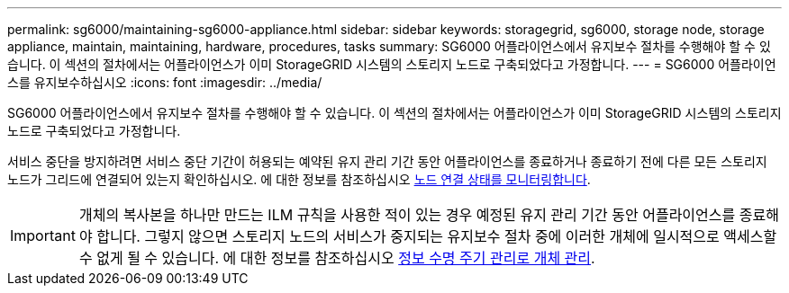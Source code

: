 ---
permalink: sg6000/maintaining-sg6000-appliance.html 
sidebar: sidebar 
keywords: storagegrid, sg6000, storage node, storage appliance, maintain, maintaining, hardware, procedures, tasks 
summary: SG6000 어플라이언스에서 유지보수 절차를 수행해야 할 수 있습니다. 이 섹션의 절차에서는 어플라이언스가 이미 StorageGRID 시스템의 스토리지 노드로 구축되었다고 가정합니다. 
---
= SG6000 어플라이언스를 유지보수하십시오
:icons: font
:imagesdir: ../media/


[role="lead"]
SG6000 어플라이언스에서 유지보수 절차를 수행해야 할 수 있습니다. 이 섹션의 절차에서는 어플라이언스가 이미 StorageGRID 시스템의 스토리지 노드로 구축되었다고 가정합니다.

서비스 중단을 방지하려면 서비스 중단 기간이 허용되는 예약된 유지 관리 기간 동안 어플라이언스를 종료하거나 종료하기 전에 다른 모든 스토리지 노드가 그리드에 연결되어 있는지 확인하십시오. 에 대한 정보를 참조하십시오 xref:../monitor/monitoring-node-connection-states.adoc[노드 연결 상태를 모니터링합니다].


IMPORTANT: 개체의 복사본을 하나만 만드는 ILM 규칙을 사용한 적이 있는 경우 예정된 유지 관리 기간 동안 어플라이언스를 종료해야 합니다. 그렇지 않으면 스토리지 노드의 서비스가 중지되는 유지보수 절차 중에 이러한 개체에 일시적으로 액세스할 수 없게 될 수 있습니다. 에 대한 정보를 참조하십시오 xref:../ilm/index.adoc[정보 수명 주기 관리로 개체 관리].
